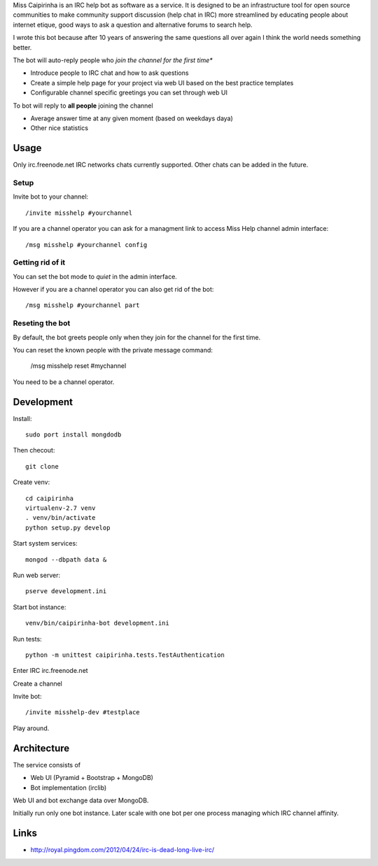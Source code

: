 Miss Caipirinha is an IRC help bot as software as a service. It is designed to be an infrastructure tool for open source communities to make community support discussion (help chat in IRC) more streamlined by
educating people about internet etique, good ways to ask a question and alternative forums to search help.

I wrote this bot because after 10 years of answering the same questions all over again I think the world needs something better.

The bot will auto-reply people who *join the channel for the first time**

* Introduce people to IRC chat and how to ask questions

* Create a simple help page for your project via web UI based on the best practice templates

* Configurable channel specific greetings you can set through web UI

To bot will reply to **all people** joining the channel

* Average answer time at any given moment (based on weekdays daya)

* Other nice statistics

.. :contents: :local:

Usage
--------

Only irc.freenode.net IRC networks chats currently supported. Other chats can be added in the future.

Setup
~~~~~~~~~~~~~~~~~~~

Invite bot to your channel::

    /invite misshelp #yourchannel

If you are a channel operator you can ask for a managment link to access Miss Help channel admin interface::

    /msg misshelp #yourchannel config

Getting rid of it
~~~~~~~~~~~~~~~~~~~~~~~~~~~~~~~~~~~~~~

You can set the bot mode to *quiet* in the admin interface.

However if you are a channel operator you can also get rid of the bot::

    /msg misshelp #yourchannel part

Reseting the bot
~~~~~~~~~~~~~~~~~~~

By default, the bot greets people only when they join for the channel for the first time.

You can reset the known people with the private message command:

    /msg misshelp reset #mychannel

You need to be a channel operator.

Development
-------------

Install::

    sudo port install mongdodb

Then checout::

    git clone

Create venv::

    cd caipirinha
    virtualenv-2.7 venv
    . venv/bin/activate
    python setup.py develop

Start system services::

    mongod --dbpath data &

Run web server::

    pserve development.ini

Start bot instance::

    venv/bin/caipirinha-bot development.ini

Run tests::

    python -m unittest caipirinha.tests.TestAuthentication

Enter IRC irc.freenode.net

Create a channel

Invite bot::

    /invite misshelp-dev #testplace

Play around.

Architecture
-------------

The service consists of

* Web UI (Pyramid + Bootstrap + MongoDB)

* Bot implementation (irclib)

Web UI and bot exchange data over MongoDB.

Initially run only one bot instance. Later scale with one bot per one process managing which IRC channel affinity.

Links
-------

* http://royal.pingdom.com/2012/04/24/irc-is-dead-long-live-irc/
